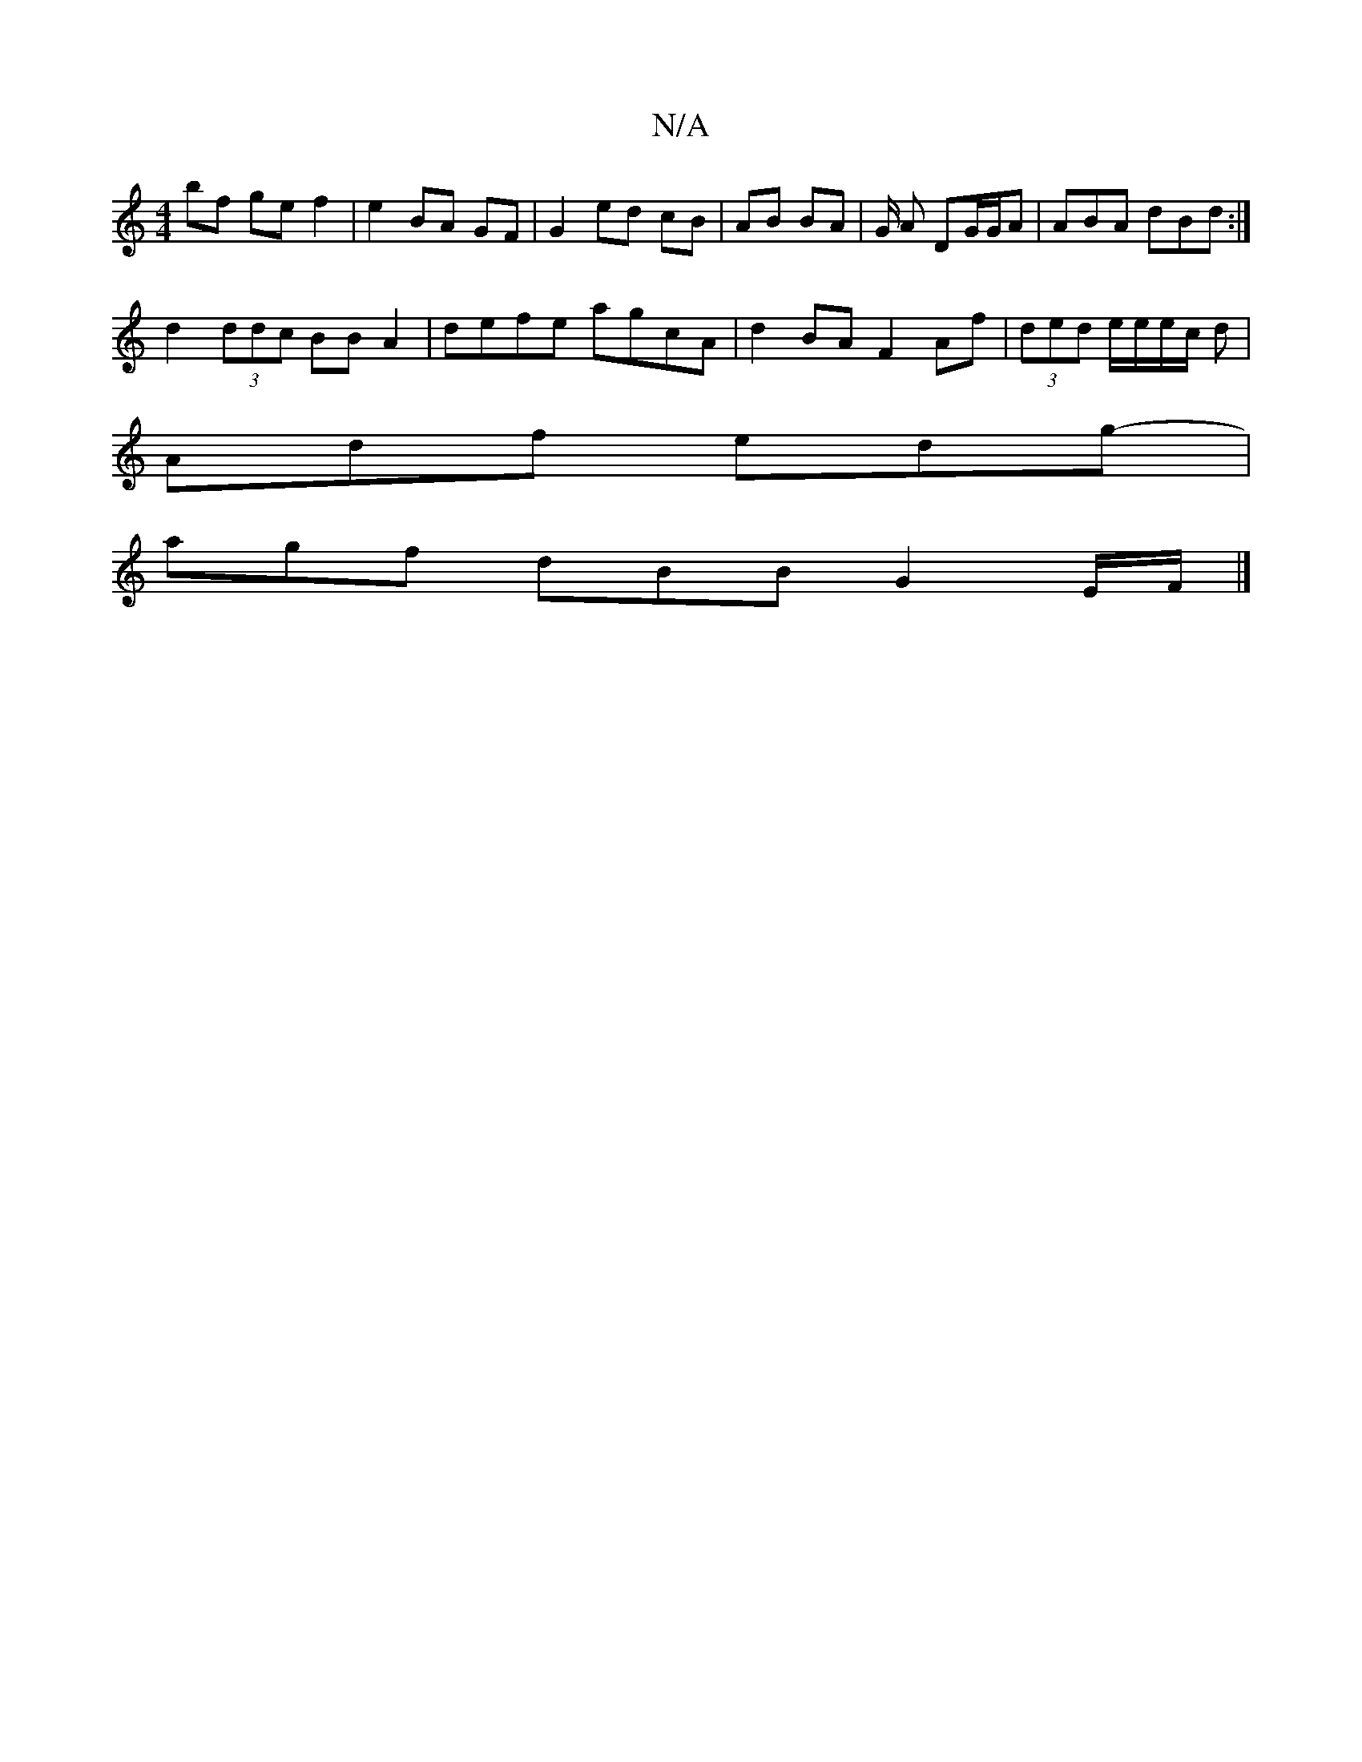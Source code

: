 X:1
T:N/A
M:4/4
R:N/A
K:Cmajor
 bf ge f2 | e2 BA GF|G2 ed cB| AB BA | G/2 A DG/G/A | ABA dBd :|
d2 (3ddc BBA2| defe agcA | d2 BA F2 Af | (3ded e/e/e/c/ d |
Adf edg- |
agf dBB G2 E/F/|]

|:zBAF D2:|2 G3 G2 :|2 GdB dB=d | Aff dBA | A